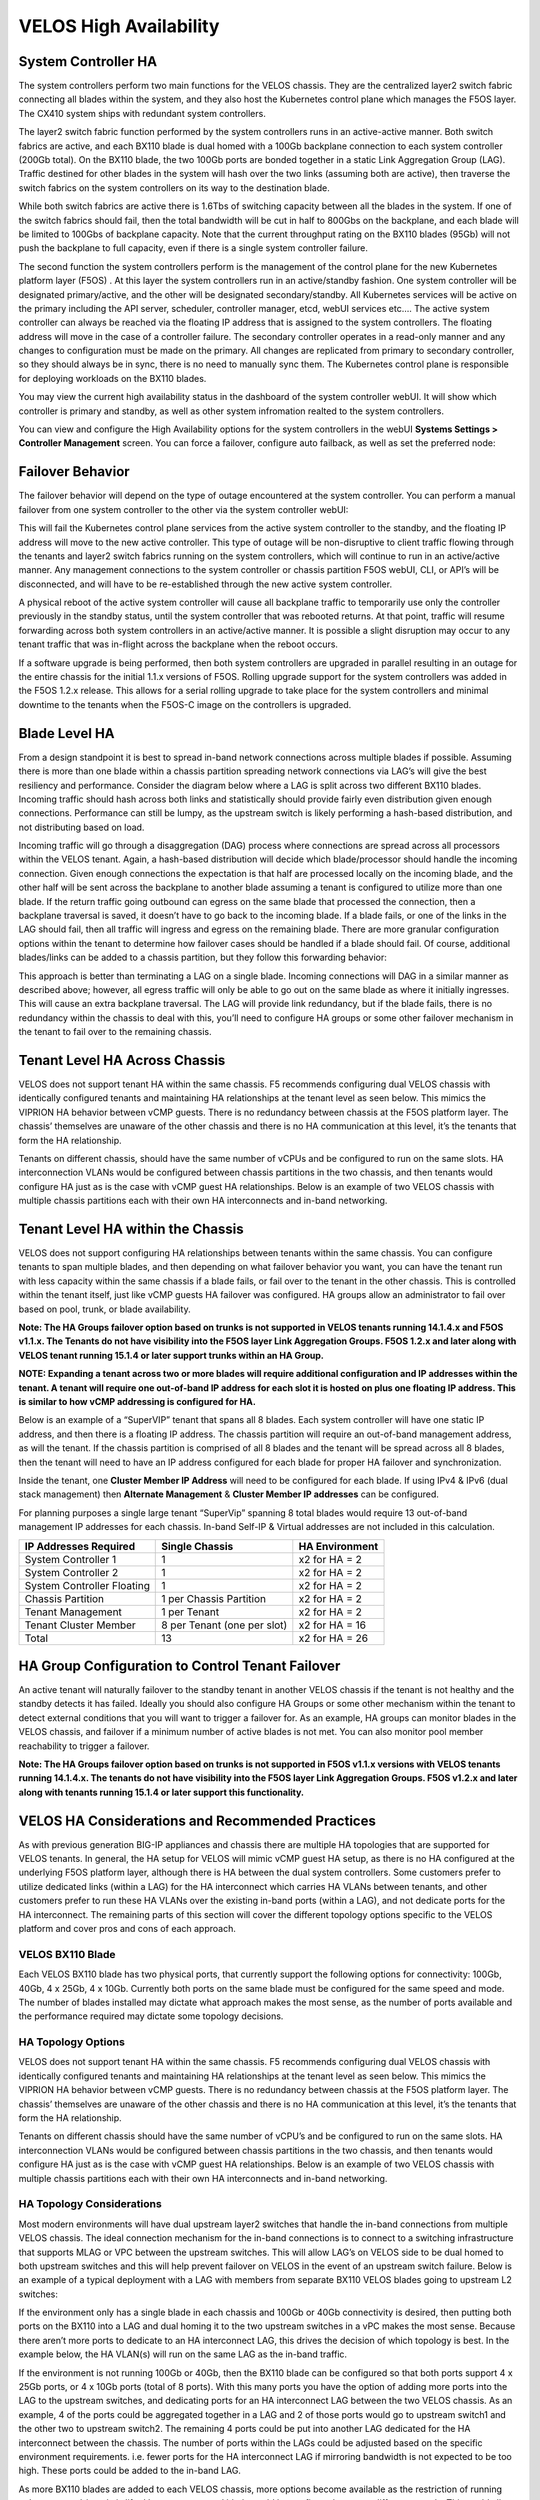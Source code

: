 =======================
VELOS High Availability
=======================

System Controller HA
====================

The system controllers perform two main functions for the VELOS chassis. They are the centralized layer2 switch fabric connecting all blades within the system, and they also host the Kubernetes control plane which manages the F5OS layer. The CX410 system ships with redundant system controllers. 

The layer2 switch fabric function performed by the system controllers runs in an active-active manner. Both switch fabrics are active, and each BX110 blade is dual homed with a 100Gb backplane connection to each system controller (200Gb total). On the BX110 blade, the two 100Gb ports are bonded together in a static Link Aggregation Group (LAG). Traffic destined for other blades in the system will hash over the two links (assuming both are active), then traverse the switch fabrics on the system controllers on its way to the destination blade. 


.. image:: images/velos_high_availability/image1.png
  :align: center
  :scale: 70%

While both switch fabrics are active there is 1.6Tbs of switching capacity between all the blades in the system. If one of the switch fabrics should fail, then the total bandwidth will be cut in half to 800Gbs on the backplane, and each blade will be limited to 100Gbs of backplane capacity. Note that the current throughput rating on the BX110 blades (95Gb) will not push the backplane to full capacity, even if there is a single system controller failure.

The second function the system controllers perform is the management of the control plane for the new Kubernetes platform layer (F5OS) . At this layer the system controllers run in an active/standby fashion. One system controller will be designated primary/active, and the other will be designated secondary/standby. All Kubernetes services will be active on the primary including the API server, scheduler, controller manager, etcd, webUI services etc…. The active system controller can always be reached via the floating IP address that is assigned to the system controllers. The floating address will move in the case of a controller failure. The secondary controller operates in a read-only manner and any changes to configuration must be made on the primary. All changes are replicated from primary to secondary controller, so they should always be in sync, there is no need to manually sync them. The Kubernetes control plane is responsible for deploying workloads on the BX110 blades.

.. image:: images/velos_high_availability/image2.png
  :align: center
  :scale: 70%

You may view the current high availability status in the dashboard of the system controller webUI. It will show which controller is primary and standby, as well as other system infromation realted to the system controllers.

.. image:: images/velos_high_availability/image3.png
  :align: center
  :scale: 70%

You can view and configure the High Availability options for the system controllers in the webUI **Systems Settings > Controller Management** screen. You can force a failover, configure auto failback, as well as set the preferred node:

.. image:: images/velos_high_availability/image4.png
  :align: center
  :scale: 70%

Failover Behavior
=================

The failover behavior will depend on the type of outage encountered at the system controller. You can perform a manual failover from one system controller to the other via the system controller webUI:

.. image:: images/velos_high_availability/image5.png
  :align: center
  :scale: 70%

This will fail the Kubernetes control plane services from the active system controller to the standby, and the floating IP address will move to the new active controller. This type of outage will be non-disruptive to client traffic flowing through the tenants and layer2 switch fabrics running on the system controllers, which will continue to run in an active/active manner. Any management connections to the system controller or chassis partition F5OS webUI, CLI, or API’s will be disconnected, and will have to be re-established through the new active system controller. 

A physical reboot of the active system controller will cause all backplane traffic to temporarily use only the controller previously in the standby status, until the system controller that was rebooted returns. At that point, traffic will resume forwarding across both system controllers in an active/active manner. It is possible a slight disruption may occur to any tenant traffic that was in-flight across the backplane when the reboot occurs. 

If a software upgrade is being performed, then both system controllers are upgraded in parallel resulting in an outage for the entire chassis for the initial 1.1.x versions of F5OS. Rolling upgrade support for the system controllers was added in the F5OS 1.2.x release. This allows for a serial rolling upgrade to take place for the system controllers and minimal downtime to the tenants when the F5OS-C image on the controllers is upgraded.


Blade Level HA
==============

From a design standpoint it is best to spread in-band network connections across multiple blades if possible. Assuming there is more than one blade within a chassis partition spreading network connections via LAG’s will give the best resiliency and performance. Consider the diagram below where a LAG is split across two different BX110 blades. Incoming traffic should hash across both links and statistically should provide fairly even distribution given enough connections. Performance can still be lumpy, as the upstream switch is likely performing a hash-based distribution, and not distributing based on load. 

Incoming traffic will go through a disaggregation (DAG) process where connections are spread across all processors within the VELOS tenant. Again, a hash-based distribution will decide which blade/processor should handle the incoming connection. Given enough connections the expectation is that half are processed locally on the incoming blade, and the other half will be sent across the backplane to another blade assuming a tenant is configured to utilize more than one blade. If the return traffic going outbound can egress on the same blade that processed the connection, then a backplane traversal is saved, it doesn’t have to go back to the incoming blade. If a blade fails, or one of the links in the LAG should fail, then all traffic will ingress and egress on the remaining blade. There are more granular configuration options within the tenant to determine how failover cases should be handled if a blade should fail. Of course, additional blades/links can be added to a chassis partition, but they follow this forwarding behavior:

.. image:: images/velos_high_availability/image6.png
  :align: center
  :scale: 50%

This approach is better than terminating a LAG on a single blade. Incoming connections will DAG in a similar manner as described above; however, all egress traffic will only be able to go out on the same blade as where it initially ingresses. This will cause an extra backplane traversal. The LAG will provide link redundancy, but if the blade fails, there is no redundancy within the chassis to deal with this, you’ll need to configure HA groups or some other failover mechanism in the tenant to fail over to the remaining chassis. 

.. image:: images/velos_high_availability/image7.png
  :align: center
  :scale: 50%

Tenant Level HA Across Chassis
==============================

VELOS does not support tenant HA within the same chassis. F5 recommends configuring dual VELOS chassis with identically configured tenants and maintaining HA relationships at the tenant level as seen below. This mimics the VIPRION HA behavior between vCMP guests. There is no redundancy between chassis at the F5OS platform layer. The chassis’ themselves are unaware of the other chassis and there is no HA communication at this level, it’s the tenants that form the HA relationship.

.. image:: images/velos_high_availability/image8.png
  :align: center
  :scale: 70%

Tenants on different chassis, should have the same number of vCPUs and be configured to run on the same slots. HA interconnection VLANs would be configured between chassis partitions in the two chassis, and then tenants would configure HA just as is the case with vCMP guest HA relationships. Below is an example of two VELOS chassis with multiple chassis partitions each with their own HA interconnects and in-band networking.

.. image:: images/velos_high_availability/image9.png
  :align: center
  :scale: 70%

Tenant Level HA within the Chassis
==================================

VELOS does not support configuring HA relationships between tenants within the same chassis. You can configure tenants to span multiple blades, and then depending on what failover behavior you want, you can have the tenant run with less capacity within the same chassis if a blade fails, or fail over to the tenant in the other chassis. This is controlled within the tenant itself, just like vCMP guests HA failover was configured. HA groups allow an administrator to fail over based on pool, trunk, or blade availability. 

**Note: The HA Groups failover option based on trunks is not supported in VELOS tenants running 14.1.4.x and F5OS v1.1.x. The Tenants do not have visibility into the F5OS layer Link Aggregation Groups. F5OS 1.2.x and later along with VELOS tenant running 15.1.4 or later support trunks within an HA Group.**

**NOTE: Expanding a tenant across two or more blades will require additional configuration and IP addresses within the tenant. A tenant will require one out-of-band IP address for each slot it is hosted on plus one floating IP address. This is similar to how vCMP addressing is configured for HA.**

Below is an example of a “SuperVIP” tenant that spans all 8 blades. Each system controller will have one static IP address, and then there is a floating IP address. The chassis partition will require an out-of-band management address, as will the tenant. If the chassis partition is comprised of all 8 blades and the tenant will be spread across all 8 blades, then the tenant will need to have an IP address configured for each blade for proper HA failover and synchronization.


.. image:: images/velos_high_availability/image10.png
  :align: center
  :scale: 70%

Inside the tenant, one **Cluster Member IP Address** will need to be configured for each blade. If using IPv4 & IPv6 (dual stack management) then **Alternate Management** & **Cluster Member IP addresses** can be configured.

.. image:: images/velos_high_availability/image11.png
  :align: center
  :scale: 90%

For planning purposes a single large tenant “SuperVip” spanning 8 total blades would require 13 out-of-band management IP addresses for each chassis. In-band Self-IP & Virtual addresses are not included in this calculation.

+------------------------------+----------------------------------+--------------------+
| **IP Addresses Required**    | **Single Chassis**               | **HA Environment** | 
+==============================+==================================+====================+
| System Controller 1          |     1                            |  x2 for HA = 2     |
+------------------------------+----------------------------------+--------------------+
| System Controller 2          |     1                            |  x2 for HA = 2     | 
+------------------------------+----------------------------------+--------------------+
| System Controller Floating   |     1                            |  x2 for HA = 2     |
+------------------------------+----------------------------------+--------------------+
| Chassis Partition            |     1 per Chassis Partition      |  x2 for HA = 2     | 
+------------------------------+----------------------------------+--------------------+
| Tenant Management            |     1 per Tenant                 |  x2 for HA = 2     | 
+------------------------------+----------------------------------+--------------------+
| Tenant Cluster Member        |     8 per Tenant (one per slot)  |  x2 for HA = 16    |
+------------------------------+----------------------------------+--------------------+
| Total                        |     13                           |  x2 for HA = 26    | 
+------------------------------+----------------------------------+--------------------+

HA Group Configuration to Control Tenant Failover
=================================================

An active tenant will naturally failover to the standby tenant in another VELOS chassis if the tenant is not healthy and the standby detects it has failed. Ideally you should also configure HA Groups or some other mechanism within the tenant to detect external conditions that you will want to trigger a failover for. As an example, HA groups can monitor blades in the VELOS chassis, and failover if a minimum number of active blades is not met. You can also monitor pool member reachability to trigger a failover.

**Note: The HA Groups failover option based on trunks is not supported in F5OS v1.1.x versions with VELOS tenants running 14.1.4.x. The tenants do not have visibility into the F5OS layer Link Aggregation Groups. F5OS v1.2.x and later along with tenants running 15.1.4 or later support this functionality.**

VELOS HA Considerations and Recommended Practices
=================================================

As with previous generation BIG-IP appliances and chassis there are multiple HA topologies that are supported for VELOS tenants. In general, the HA setup for VELOS will mimic vCMP guest HA setup, as there is no HA configured at the underlying F5OS platform layer, although there is HA between the dual system controllers. Some customers prefer to utilize dedicated links (within a LAG) for the HA interconnect which carries HA VLANs between tenants, and other customers prefer to run these HA VLANs over the existing in-band ports (within a LAG), and not dedicate ports for the HA interconnect. The remaining parts of this section will cover the different topology options specific to the VELOS platform and cover pros and cons of each approach.

VELOS BX110 Blade 
-----------------

Each VELOS BX110 blade has two physical ports, that currently support the following options for connectivity: 100Gb, 40Gb, 4 x 25Gb, 4 x 10Gb. Currently both ports on the same blade must be configured for the same speed and mode. The number of blades installed may dictate what approach makes the most sense, as the number of ports available and the performance required may dictate some topology decisions.

.. image:: images/velos_high_availability/image12.png
  :align: center
  :scale: 90%

HA Topology Options
-------------------

VELOS does not support tenant HA within the same chassis. F5 recommends configuring dual VELOS chassis with identically configured tenants and maintaining HA relationships at the tenant level as seen below. This mimics the VIPRION HA behavior between vCMP guests. There is no redundancy between chassis at the F5OS platform layer. The chassis’ themselves are unaware of the other chassis and there is no HA communication at this level, it’s the tenants that form the HA relationship.

.. image:: images/velos_high_availability/image8.png
  :align: center
  :scale: 70%

Tenants on different chassis should have the same number of vCPU’s and be configured to run on the same slots. HA interconnection VLANs would be configured between chassis partitions in the two chassis, and then tenants would configure HA just as is the case with vCMP guest HA relationships. Below is an example of two VELOS chassis with multiple chassis partitions each with their own HA interconnects and in-band networking.


.. image:: images/velos_high_availability/image13.png
  :align: center
  :scale: 60%

HA Topology Considerations
--------------------------

Most modern environments will have dual upstream layer2 switches that handle the in-band connections from multiple VELOS chassis. The ideal connection mechanism for the in-band connections is to connect to a switching infrastructure that supports MLAG or VPC between the upstream switches. This will allow LAG’s on VELOS side to be dual homed to both upstream switches and this will help prevent failover on VELOS in the event of an upstream switch failure. Below is an example of a typical deployment with a LAG with members from separate BX110 VELOS blades going to upstream L2 switches:

.. image:: images/velos_high_availability/image14.png
  :align: center
  :scale: 60%

If the environment only has a single blade in each chassis and 100Gb or 40Gb connectivity is desired, then putting both ports on the BX110 into a LAG and dual homing it to the two upstream switches in a vPC makes the most sense. Because there aren’t more ports to dedicate to an HA interconnect LAG, this drives the decision of which topology is best. In the example below, the HA VLAN(s) will run on the same LAG as the in-band traffic.

.. image:: images/velos_high_availability/image15.png
  :align: center
  :scale: 60%


If the environment is not running 100Gb or 40Gb, then the BX110 blade can be configured so that both ports support 4 x 25Gb ports, or 4 x 10Gb ports (total of 8 ports). With this many ports you have the option of adding more ports into the LAG to the upstream switches, and dedicating ports for an HA interconnect LAG between the two VELOS chassis.  As an example, 4 of the ports could be aggregated together in a LAG and 2 of those ports would go to upstream switch1 and the other two to upstream switch2. The remaining 4 ports could be put into another LAG dedicated for the HA interconnect between the chassis. The number of ports within the LAGs could be adjusted based on the specific environment requirements. i.e. fewer ports for the HA interconnect LAG if mirroring bandwidth is not expected to be too high. These ports could be added to the in-band LAG.

.. image:: images/velos_high_availability/image16.png
  :align: center
  :scale: 60%

As more BX110 blades are added to each VELOS chassis, more options become available as the restriction of running only one speed / mode is lifted because a second blade could be configured to run at different speeds.  This could allow some ports to run lowers speeds (4 x 25Gb, 4 x 10Gb) and break out, while other ports are running higher speed (40Gb or 100Gb). 

As additional blades are added, it makes sense to spread the LAG across more blades for added redundancy. It is not a requirement to extend the LAG to every blade within a chassis partition, but this can be done to optimize traffic flows and avoid extra backplane traversals. Consider the diagram below where a single LAG on one blade is configured but 2 blades are installed. Traffic will enter blade1 and go through a disaggregation process where some traffic may be processed locally on blade1 and other traffic will be sent to the remote blade2. Tenant slot configuration will also play into this decision. This means an extra hop across the backplane/switch fabrics for transactions to be processed, and then the response having to come back across the backplane to exit the chassis via the LAG.

.. image:: images/velos_high_availability/image17.png
  :align: center
  :scale: 60%

Consider the same number of blades, but instead of terminating the LAG on blade1 only, this time it is spread across both blade1 and blade2. This will allow incoming traffic to be somewhat evenly distributed coming into the chassis across the two blades (this is dependent on the upstream layer2 switch hashing algorithms and traffic patterns). In the diagram below traffic will still go through a disaggregation process and may be sent across the backplane/switch fabrics if needed. However, instead of having to traverse the backplane to egress the chassis, the VELOS blades will always prefer a local egress port over a backplane traversal. For this reason, spreading a LAG over more ports not only provides added resiliency in case of blade failure it also provides a more optimal traffic flow.

.. image:: images/velos_high_availability/image18.png
  :align: center
  :scale: 60%

Adding two highspeed (100gb or 40Gb) ports from each blade to the LAG can be done, but if the LAG is already configured to span to another blade, it may be considered overkill (Especially for the 100Gb case) because each BX110 blade is rated for a max of 95Gb, so adding an additional port is not going to increase performance.  If running lower speed ports this may be desired to drive more aggregate throughput into each blade.


Mirroring Considerations
------------------------

The two topologies below are identical except one has a dedicated LAG for the HA interconnect VLANs and the other lets HA VLANs ride over the in-band LAG. Whether they go to a vPC or not is optional. While the dedicated HA Interconnect LAG requires more ports, it does provide better isolation and performance for mirroring.

.. image:: images/velos_high_availability/image19.png
  :align: center
  :scale: 60% 

.. image:: images/velos_high_availability/image20.png
  :align: center
  :scale: 60%   

Consider the case where mirror traffic is intermingled over the in-band LAG with application traffic. Unless there is some sort of prioritization implemented, it’s possible that heartbeat and mirroring type traffic may be affected by saturation somewhere in the upstream switch or within the networking layer. The main disadvantage of this topology is HA VLAN disruption due to switch error. This can affect mirroring and heartbeat, whereas a dedicated HA interconnect between the VELOS chassis has no dpedencies on upstream switches or networking. The biggest concern is the Failover heartbeats from sod (udp port 1026). 

The right way to set this up is to configure HA heartbeats over the management interface as well as over the HA VLAN (K37361453). Unfortunately, this is harder than it seems for BIG-IP tenants that span multiple slots/blades in VELOS. You must make sure that each slot has an individual management address, and you must configure either management multicast (and make sure it works), or a mesh of unicast management addresses. Many customers overlook this step and if they fail to set this up properly, they would be unwittingly relying solely on the stability of their HA VLAN.

The example below shows a tenant configured on VELOS. For a single slot tenant (a tenant that only utilizes one slot/blade), you only need to configure the single Management IP address. If a VELOS tenant spans more than one blade then you must configure a separate cluster member IP address for each slot/blade that the tenant will run on. You cannot reuse these IP addresses within other tenants, they must have their own unique cluster member IP addresses if they span more than one blade.

.. image:: images/velos_high_availability/image21.png
  :align: center
  :scale: 60%  

The diagram below shows the configuration of multiple HA heartbeat paths. One is Multicast configured on the out-of-band network via the Management port on the VELOS system controllers, and the other is Unicast configured on the in-band network Self-IP on the tenant. As outlined in (K37361453), having both options defined is critical to HA working properly.

.. image:: images/velos_high_availability/image22.png
  :align: center
  :scale: 70%  

There is an alternative to configuring Multicast over the Management network, called Unicast Mesh, where each blade in the tenant is added configured as a Failover Unicast address, allowing each blade to exchange heartbeat message with all the blades of the peer tenant. As with Multicast, you must configure a separate cluster member IP address for each blade on which the tenant will run.

How Many Ports are Required for an HA Interconnect LAG?
-------------------------------------------------------

The number of ports required in a dedicated HA Interconnect may vary. Ideally you should have a minimum of two ports in a LAG with dedicated tagged VLANs for each tenant HA pair. Running configsync and mirroring over this interface is preferred if it has been enabled. The two links in a LAG provide redundancy if one link should fail, and you can add more interfaces to the LAG for added resiliency. These links should be spread across additional blades for added redundancy.

Generally, heartbeat traffic is not very bandwidth sensitive, but it can be sensitive to latency especially when mirroring is enabled. Mirroring will take up more bandwidth over the HA links, layer4 mirroring is less bandwidth intensive than layer7 mirroring. With layer4 mirroring there is one packet mirrored per connection, whereas layer7 mirroring is one mirrored connection per packet. 

You should plan for enough bandwidth in the LAG if mirroring is enabled. As mentioned above layer7 mirroring will generate lots of bandwidth as every packet has to be mirrored. 

HA Groups should be properly configured within VELOS tenants to detect external failures. You need to configure an HA Group with sufficient weight on the correct operation of the main trunk to upstream switches.  Without HA Groups (or less preferred VLAN Failsafe), the only requirement is to have heartbeat.

If you're setting up peer to peer connectivity, you're putting yourself in a position where a VELOS which loses its main traffic LAG will continue to heartbeat over the HA interface, and will continue to remain active.  Make sure HA group setup is explicitly mentioned as a requirement if you setup peer to peer HA VLANs
